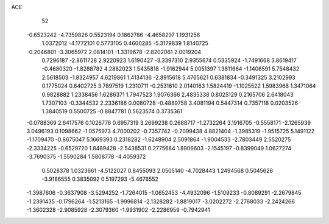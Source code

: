 ACE 
   52
  -0.6523242  -4.7359826   0.5523194   0.1862786  -4.4658297   1.1931256
   1.0372012  -4.1772101   0.5773105   0.4600285  -5.3179839   1.8140725
  -0.2046801  -3.3065972   2.0814101  -1.3319678  -2.8202061   2.0019204
   0.7296187  -2.8611728   2.9220923   1.6190427  -3.3397310   2.9355674
   0.5335924  -1.7491668   3.8619417  -0.4680320  -1.8288782   4.2882023
   1.5435818  -1.9162944   5.0051397   1.3811664  -1.1406591   5.7548432
   2.5618503  -1.8324957   4.6219861   1.4134136  -2.8915618   5.4765621
   0.6381834  -0.3491325   3.2102993   0.1775024   0.6402725   3.7897519
   1.2310711  -0.2531610   2.0140163   1.5824419  -1.1025522   1.5983968
   1.3471064   0.9828882   1.2338456   1.6286371   1.7947523   1.9076366
   2.4835338   0.8025129   0.2165706   2.6418043   1.7307103  -0.3344532
   2.2336186   0.0080728  -0.4889758   3.4081194   0.5447314   0.7357118
   0.0203526   1.3840519   0.5500725  -0.8847781   0.5623574   0.3735361
  -0.0788369   2.6417576   0.1026776   0.6957319   3.2699238   0.2688717
  -1.2732264   3.1916705  -0.5558171  -2.1265939   3.0496193   0.1098662
  -1.0575973   4.7000202  -0.7357742  -0.2099438   4.8821404  -1.3985319
  -1.9515725   5.1491122  -1.1709470  -0.8675047   5.1669393   0.2318282
  -1.6248904   2.5091864  -1.9004533  -2.7803449   2.5520275  -2.3334225
  -0.6529720   1.8489428  -2.5438531   0.2775684   1.8906603  -2.1545197
  -0.8399049   1.0627274  -3.7690375  -1.5590284   1.5808778  -4.4059372
   0.5028378   1.0323661  -4.5122027   0.8455093   2.0505140  -4.7028443
   1.2494568   0.5045626  -3.9166555   0.3835092   0.5197293  -5.4676552
  -1.3987606  -0.3637908  -3.5294252  -1.7264015  -1.0652453  -4.4932096
  -1.5109233  -0.8089291  -2.2679845  -1.2391435  -0.1796264  -1.5213165
  -1.9996814  -2.1328282  -1.8819017  -3.0202272  -2.2768033  -2.2424266
  -1.3602328  -2.9085928  -2.3079360  -1.9931902  -2.2286959  -0.7942941
